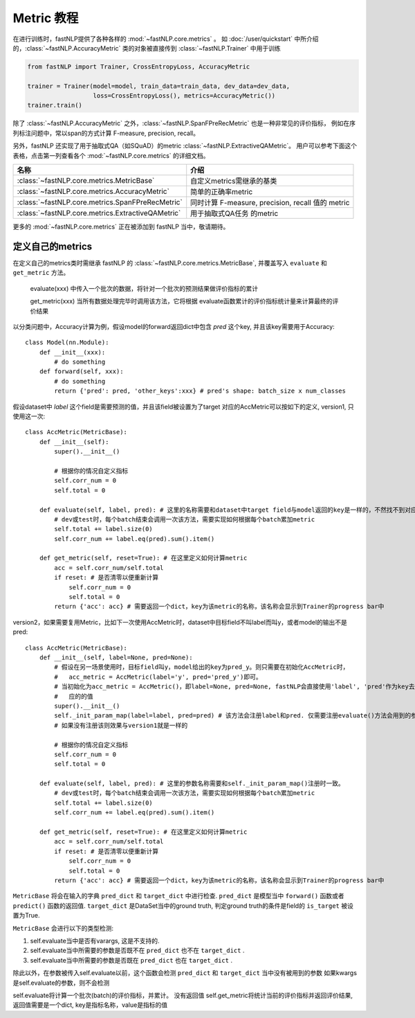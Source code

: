 =====================
Metric 教程
=====================

在进行训练时，fastNLP提供了各种各样的 :mod:`~fastNLP.core.metrics` 。
如 :doc:`/user/quickstart`  中所介绍的，:class:`~fastNLP.AccuracyMetric` 类的对象被直接传到 :class:`~fastNLP.Trainer` 中用于训练

.. code-block:: python

    from fastNLP import Trainer, CrossEntropyLoss, AccuracyMetric

    trainer = Trainer(model=model, train_data=train_data, dev_data=dev_data,
                      loss=CrossEntropyLoss(), metrics=AccuracyMetric())
    trainer.train()

除了 :class:`~fastNLP.AccuracyMetric` 之外，:class:`~fastNLP.SpanFPreRecMetric` 也是一种非常见的评价指标，
例如在序列标注问题中，常以span的方式计算 F-measure, precision, recall。

另外，fastNLP 还实现了用于抽取式QA（如SQuAD）的metric :class:`~fastNLP.ExtractiveQAMetric`。
用户可以参考下面这个表格，点击第一列查看各个 :mod:`~fastNLP.core.metrics` 的详细文档。

.. csv-table::
   :header: 名称, 介绍

   :class:`~fastNLP.core.metrics.MetricBase` , 自定义metrics需继承的基类
   :class:`~fastNLP.core.metrics.AccuracyMetric` , 简单的正确率metric
   :class:`~fastNLP.core.metrics.SpanFPreRecMetric` , "同时计算 F-measure, precision, recall 值的 metric"
   :class:`~fastNLP.core.metrics.ExtractiveQAMetric` , 用于抽取式QA任务 的metric

更多的 :mod:`~fastNLP.core.metrics` 正在被添加到 fastNLP 当中，敬请期待。

------------------------------
定义自己的metrics
------------------------------

在定义自己的metrics类时需继承 fastNLP 的 :class:`~fastNLP.core.metrics.MetricBase`,
并覆盖写入 ``evaluate`` 和 ``get_metric`` 方法。

    evaluate(xxx) 中传入一个批次的数据，将针对一个批次的预测结果做评价指标的累计

    get_metric(xxx) 当所有数据处理完毕时调用该方法，它将根据 evaluate函数累计的评价指标统计量来计算最终的评价结果

以分类问题中，Accuracy计算为例，假设model的forward返回dict中包含 `pred` 这个key, 并且该key需要用于Accuracy::

    class Model(nn.Module):
        def __init__(xxx):
            # do something
        def forward(self, xxx):
            # do something
            return {'pred': pred, 'other_keys':xxx} # pred's shape: batch_size x num_classes

假设dataset中 `label` 这个field是需要预测的值，并且该field被设置为了target
对应的AccMetric可以按如下的定义, version1, 只使用这一次::

    class AccMetric(MetricBase):
        def __init__(self):
            super().__init__()

            # 根据你的情况自定义指标
            self.corr_num = 0
            self.total = 0

        def evaluate(self, label, pred): # 这里的名称需要和dataset中target field与model返回的key是一样的，不然找不到对应的value
            # dev或test时，每个batch结束会调用一次该方法，需要实现如何根据每个batch累加metric
            self.total += label.size(0)
            self.corr_num += label.eq(pred).sum().item()

        def get_metric(self, reset=True): # 在这里定义如何计算metric
            acc = self.corr_num/self.total
            if reset: # 是否清零以便重新计算
                self.corr_num = 0
                self.total = 0
            return {'acc': acc} # 需要返回一个dict，key为该metric的名称，该名称会显示到Trainer的progress bar中


version2，如果需要复用Metric，比如下一次使用AccMetric时，dataset中目标field不叫label而叫y，或者model的输出不是pred::

    class AccMetric(MetricBase):
        def __init__(self, label=None, pred=None):
            # 假设在另一场景使用时，目标field叫y，model给出的key为pred_y。则只需要在初始化AccMetric时，
            #   acc_metric = AccMetric(label='y', pred='pred_y')即可。
            # 当初始化为acc_metric = AccMetric()，即label=None, pred=None, fastNLP会直接使用'label', 'pred'作为key去索取对
            #   应的的值
            super().__init__()
            self._init_param_map(label=label, pred=pred) # 该方法会注册label和pred. 仅需要注册evaluate()方法会用到的参数名即可
            # 如果没有注册该则效果与version1就是一样的

            # 根据你的情况自定义指标
            self.corr_num = 0
            self.total = 0

        def evaluate(self, label, pred): # 这里的参数名称需要和self._init_param_map()注册时一致。
            # dev或test时，每个batch结束会调用一次该方法，需要实现如何根据每个batch累加metric
            self.total += label.size(0)
            self.corr_num += label.eq(pred).sum().item()

        def get_metric(self, reset=True): # 在这里定义如何计算metric
            acc = self.corr_num/self.total
            if reset: # 是否清零以便重新计算
                self.corr_num = 0
                self.total = 0
            return {'acc': acc} # 需要返回一个dict，key为该metric的名称，该名称会显示到Trainer的progress bar中


``MetricBase`` 将会在输入的字典 ``pred_dict`` 和 ``target_dict`` 中进行检查.
``pred_dict`` 是模型当中 ``forward()`` 函数或者 ``predict()`` 函数的返回值.
``target_dict`` 是DataSet当中的ground truth, 判定ground truth的条件是field的 ``is_target`` 被设置为True.

``MetricBase`` 会进行以下的类型检测:

1. self.evaluate当中是否有varargs, 这是不支持的.
2. self.evaluate当中所需要的参数是否既不在 ``pred_dict`` 也不在 ``target_dict`` .
3. self.evaluate当中所需要的参数是否既在 ``pred_dict`` 也在 ``target_dict`` .

除此以外，在参数被传入self.evaluate以前，这个函数会检测 ``pred_dict`` 和 ``target_dict`` 当中没有被用到的参数
如果kwargs是self.evaluate的参数，则不会检测


self.evaluate将计算一个批次(batch)的评价指标，并累计。 没有返回值
self.get_metric将统计当前的评价指标并返回评价结果, 返回值需要是一个dict, key是指标名称，value是指标的值

